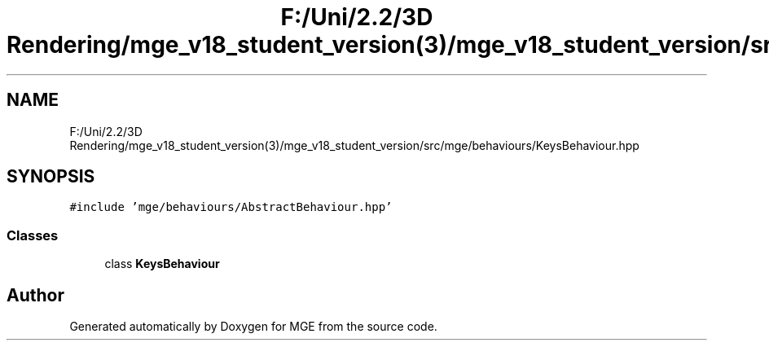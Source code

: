.TH "F:/Uni/2.2/3D Rendering/mge_v18_student_version(3)/mge_v18_student_version/src/mge/behaviours/KeysBehaviour.hpp" 3 "Mon Jan 1 2018" "MGE" \" -*- nroff -*-
.ad l
.nh
.SH NAME
F:/Uni/2.2/3D Rendering/mge_v18_student_version(3)/mge_v18_student_version/src/mge/behaviours/KeysBehaviour.hpp
.SH SYNOPSIS
.br
.PP
\fC#include 'mge/behaviours/AbstractBehaviour\&.hpp'\fP
.br

.SS "Classes"

.in +1c
.ti -1c
.RI "class \fBKeysBehaviour\fP"
.br
.in -1c
.SH "Author"
.PP 
Generated automatically by Doxygen for MGE from the source code\&.
